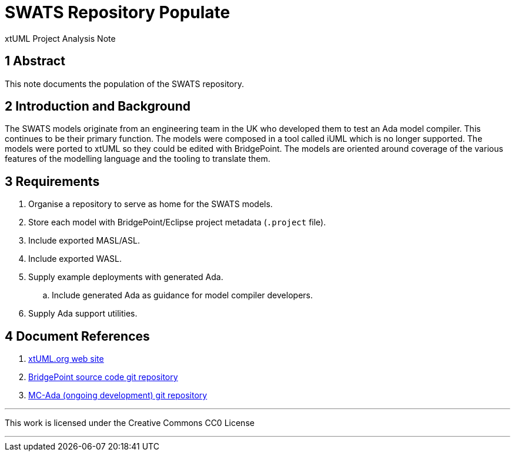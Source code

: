 = SWATS Repository Populate

xtUML Project Analysis Note

== 1 Abstract

This note documents the population of the SWATS repository.

== 2 Introduction and Background

The SWATS models originate from an engineering team in the UK who
developed them to test an Ada model compiler.  This continues to be their
primary function.  The models were composed in a tool called iUML which is
no longer supported.  The models were ported to xtUML so they could be
edited with BridgePoint.  The models are oriented around coverage of the
various features of the modelling language and the tooling to translate
them.

== 3 Requirements

. Organise a repository to serve as home for the SWATS models.
. Store each model with BridgePoint/Eclipse project metadata (`.project` file).
. Include exported MASL/ASL.
. Include exported WASL.
. Supply example deployments with generated Ada.
  .. Include generated Ada as guidance for model compiler developers.
. Supply Ada support utilities.

== 4 Document References

. [[dr-1]] https://xtuml.org[xtUML.org web site]
. [[dr-2]] https://github.com/xtuml/bridgepoint[BridgePoint source code git repository]
. [[dr-3]] https://github.com/xtuml/mcada[MC-Ada (ongoing development) git repository]

---

This work is licensed under the Creative Commons CC0 License

---
